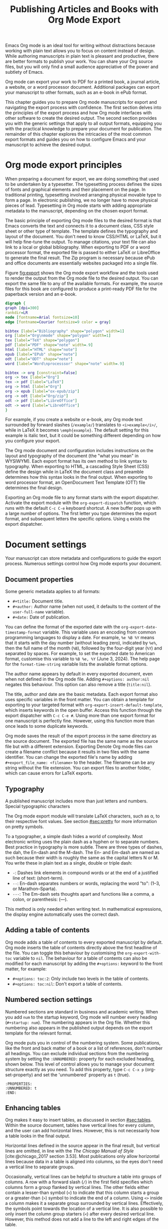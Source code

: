 #+title:  Publishing Articles and Books with Org Mode Export
#+startup:      content
#+bibliography: ../library/emacs-writing-studio.bib
#+macro:        ews /Emacs Writing Studio/

Emacs Org mode is an ideal tool for writing without distractions because working with plain text allows you to focus on content instead of design. While authoring manuscripts in plain text is pleasant and productive, there are better formats to publish your work. You can share your Org source files, but you will only find a small audience appreciative of the power and subtlety of Emacs.

Org mode can export your work to PDF for a printed book, a journal article, a website, or a word processor document. Additional packages can export your manuscript to other formats, such as an e-book in ePub format.

This chapter guides you to prepare Org mode manuscripts for export and navigating the export process with confidence. The first section delves into the principles of the export process and how Org mode interfaces with other software to create the desired output. The second section provides you with the generic settings that apply to all output formats, equipping you with the practical knowledge to prepare your document for publication. The remainder of this chapter explores the intricacies of the most common export formats and guides you on how to configure Emacs and your manuscript to achieve the desired output.

* Org mode export principles
When preparing a document for export, we are doing something that used to be undertaken by a typesetter. The typesetting process defines the sizes of fonts and graphical elements and their placement on the page. In traditional printing, typesetting involved arranging physical movable type to form a page. In electronic publishing, we no longer have to move physical pieces of lead. Typesetting in Org mode starts with adding appropriate metadata to the manuscript, depending on the chosen export format. 

The basic principle of exporting Org mode files to the desired format is that Emacs converts the text and connects it to a document class, CSS style sheet or other type of template. The template defines the typography and layout of the document. You don't need to know CSS/HTML or LaTeX, but it will help fine-tune the output. To manage citations, your text file can also link to a local or global bibliography. When exporting to PDF or a word processor format, the exported file is passed to either LaTeX or LibreOffice to generate the final result. The Zip program is necessary because ePub and office documents are essentially websites packaged into a single file.

Figure [[fig:export]] shows the Org mode export workflow and the tools used to render the output from the Org mode file to the desired output. You can export the same file to any of the available formats. For example, the source files for this book are configured to produce a print-ready PDF file for the paperback version and an e-book.

#+begin_src dot :file images/org-mode-export-principles.png
  digraph {
  graph [dpi=300]
  rankdir=LR
  node [fontname=Arial fontsize=10]
  edge [fontname=Courier fontsize=9 color = gray]

  bibtex [label="Bibliography" shape="polygon" width=1]
  org [label="Org\nmode" shape="polygon" width=1]
  tex [label="TeX" shape="polygon"]
  pdf [label="PDF" shape="note" width=.9]
  html [label="HTML" shape="note"]
  epub [label="EPub" shape="note"]
  odt [label="ODT" shape="note"]
  word [label="Word\nprocesssor" shape="note" width=.9]

  bibtex -> org [constraint=false]
  org -> tex [label="Org"]
  tex -> pdf [label="LaTeX"]
  org -> html [label="Org"]
  org -> epub [label="ox-epub/zip"]
  org -> odt [label="Org/zip"]
  odt -> pdf [label="LibreOffice"]
  odt -> word [label="LibreOffice"]
  }
#+end_src
#+caption: Org mode export principles.
#+name: fig:export
#+attr_html: :width 600 :alt Org mode export principles :title Org mode export principles
#+attr_latex: :width 0.5\textwidth
#+attr_org: :width 400
#+attr_html: :width 80%
#+RESULTS:
[[file:images/org-mode-export-principles.png]]

For example, if you create a website or e-book, any Org mode text surrounded by forward slashes (=/example/=) translates to ~<i>example</i>/~, while in LaTeX it becomes ~\emph{example}~. The default setting for this example is italic text, but it could be something different depending on how you configure your export.

The Org mode document and configuration includes instructions on the layout and typography of the document (the "what you mean" in WYSIWYM). Each export format has its own method to link syntax to typography. When exporting to HTML, a cascading Style Sheet (CSS) define the design while in LaTeX the document class and preamble determines how this syntax looks in the final output. When exporting to word processor format, an OpenDocument Text Template (OTT) file determines the final design.

Exporting an Org mode file to any format starts with the export dispatcher. Activate the export module with the ~org-export-dispatch~ function, which runs with the default =C-c C-e= keyboard shortcut. A new buffer pops up with a large number of options. The first letter you type determines the export format, and subsequent letters the specific options. Using =q= exists the export dispatcher.

* Document settings
Your manuscript can store metadata and configurations to guide the export process. Numerous settings control how Org mode exports your document.

** Document properties
Some generic metadata applies to all formats:

- =#+title:= Document title.
- =#+author:= Author name (when not used, it defaults to the content of the ~user-full-name~ variable).
- =#+date:= Date of publication.

You can define the format of the exported date with the ~org-export-date-timestamp-format~ variable. This variable uses an encoding from common programming languages to display a date. For example, =%e %B %Y= means that it starts with the day number (without leading zero), indicated by =%e%=, then the full name of the month (=%B=), followed by the four-digit year (=%Y=) and separated by spaces. For example, to set the exported date to American format, customise this variable to =%B %e, %Y= (June 3, 2024). The help page for the ~format-time-string~ variable lists the available format options.

The author name appears by default in every exported document, even when not defined in the Org mode file. Adding =#+options: author:nil= negates this behaviour. This option can also remove a title (=title:nil=). 

The title, author and date are the basic metadata. Each export format also uses specific variables in the front matter. You can obtain a template for exporting to your targeted format with ~org-export-insert-default-template~, which inserts keywords in the open buffer. Access this function through the export dispatcher with =C-c C-e #=. Using more than one export format for one manuscript is perfectly fine. However, using this function more than once leads to some duplicate keywords.

Org mode saves the result of the export process in the same directory as the source document. The exported file has the same name as the source file but with a different extension. Exporting Denote Org mode files can create a filename conflict because it results in two files with the same identifier. You can change the exported file's name by adding ~#+export_file_name: <filename>~ to the header. The filename can be any string without the file extension. You can export files to another folder, which can cause errors for LaTeX exports.

** Typography
A published manuscript includes more than just letters and numbers. Special typographic characters 

The Org mode export module will translate LaTeX characters, such as \alpha, to their respective font values. See section [[#sec:pretty]] for more information on pretty symbols.

To a typographer, a simple dash hides a world of complexity. Most electronic writing uses the plain dash as a hyphen or to separate numbers. Best practice in typography is more subtle. There are three types of dashes, the dah, the En-dash and the M-dash. The En- and Em-dash are named as such because their width is roughly the same as the capital letters N or M. You write these in plain text as a single, double or triple dash:

- =-=: Dashes link elements in compound words or at the end of a justified line of text: (short-term).
- =--=: En-dash separates numbers or words, replacing the word "to": (1--3, or Marathon--Sparta).
- =---=: The Em-dash sets thoughts apart and functions like a comma, a colon, or parenthesis: (---).

This method is only needed when writing text. In mathematical expressions, the display engine automatically uses the correct dash.

** Adding a table of contents
Org mode adds a table of contents to every exported manuscript by default. Org mode inserts the table of contents directly above the first headline of the file. You can toggle this behaviour by customising the ~org-export-with-toc~ variable to =nil=. The behaviour for a table of contents can also be modified for each manuscript by adding the =#+options:= keyword to the front matter, for example:

- =#+options: toc:2=: Only include two levels in the table of contents.
- =#+options: toc:nil=: Don't export a table of contents.

** Numbered section settings
Numbered sections are standard in business and academic writing. When you add =num= to the startup keyword, Org mode will number every heading (=#+startup: num=). The numbering appears in the Org file. Whether this numbering also appears in the published output depends on the export template for the relevant format.

Org mode puts you in control of the numbering system. Some publications, like the front and back matter of a book or a list of references, don't number all headings. You can exclude individual sections from the numbering system by setting the =:UNNUMBERED:= property for each excluded heading, shown below. This level of control allows you to manage your document structure exactly as you need. To add this property, type =C-c C-x p= (org-set-property) and set the 'unnumbered' property as =t= (true).

#+begin_example
  :PROPERTIES:
  :UNNUMBERED: t
  :END:
#+end_example

** Enhancing tables
Org makes it easy to insert tables, as discussed in section [[#sec:tables]]. Within the source document, tables have vertical lines for every column, and the user can add horizontal lines. However, this is not necessarily how a table looks in the final output.

Horizontal lines defined in the source appear in the final result, but vertical lines are omitted, in line with the /The Chicago Manual of Style/ [cite:@chicago_2017 section 3.53]. Most publications only allow horizontal lines because data in a table is aligned into columns, so the eyes don't need a vertical line to separate groups.

Occasionally, vertical lines can be helpful to structure a table into groups of columns. A row with a forward slash (=/=) in the first field specifies which columns form a group flanked by vertical lines. The other fields either contain a lesser-than symbol (=<=) to indicate that this column starts a group or a greater-than (=>=) symbol to indicate the end of a column. Using =<>= inside a column makes it a separate group surrounded by vertical lines. Effectively, the symbols point towards the location of a vertical line. It is also possible to only insert the column group starters (=<=) after every desired vertical line. However, this method does not add a line to the left and right edges of the table.

The standard alignment for Org mode columns is left-aligned. If you would like to overrule the automatic alignment of number columns, you can use a row with either =<r>=, =<c>= or =<l>=. The example below demonstrates these principles, with the exported version in table [[#tab:lines]] below it.

#+begin_example
| n | n^2 | n^3 | n^4 |        \gamma |  a |  b |
|---+-----+-----+-----+----------+----+----|
| / |   < |     |  >  |          | <> |    |
|   |     | <r> | <c> |      <r> |    |    |
| 1 |   1 |   1 |  1  | Aardvark |  3 |  4 |
| 2 |   4 |   8 | 16  |     Bird |  5 | 12 |
| 3 |   9 |  27 | 81  |      Cow |  8 | 15 |
|---+-----+-----+-----+----------+----+----|
#+end_example

#+caption: Example of table with vertical lines and alignment.
#+name: tab:lines
| n | n^2 | n^3 | n^4 |        \gamma |  a |  b |
|---+-----+-----+-----+----------+----+----|
| / |   < |     |  >  |          | <> |    |
|   |     | <r> | <c> |      <r> |    |    |
| 1 |   1 |   1 |  1  | Aardvark |  3 |  4 |
| 2 |   4 |   8 | 16  |     Bird |  5 | 12 |
| 3 |   9 |  27 | 81  |      Cow |  8 | 15 |
|---+-----+-----+-----+----------+----+----|

Each table can also have a caption, which starts with the =#+caption:= token and a name (=#+name:=). 

#+begin_example
  #+caption: Example table.
  #+name: tab:example
  | Column 1 | Column 2 |
  |----------+----------|
  | SATOR    |       12 |
  | AREPO    |       26 |
  | TENET    |      878 |
  | OPERA    |       89 |
  | ROTAS    |       89 |
#+end_example

** Table and image properties
You have already seen the =#+ATTR_ORG:= keyword to set the size of an image inside an Org buffer (section [[#sec:images]]. You can use a similar keyword for both images and tables for each of the export formats. These keywords define the size, placement and decoration for tables and images in the exported document.

- =#+ATTR_ODT:= Office documents
- =#+ATTR_HTML:= Web pages and ePub documents
- =#+ATTR_LATEX:= LaTeX documents

The various options for each of these attributes depend on the output format and are explained in the relevant sections below.

** Quotations and other structures
The best advice to any writer is to use original words when expressing their thoughts. However, there are times when the words of other authors are so powerful that they not only need to be quoted but also inspire and motivate us. The most direct way is obviously using "quotation marks."

Most export formats define a separate typography for quotations, such as indenting the paragraph or using an italic font. You can instruct Org mode to use the quotation structure template. You add a quotation block with =C-c C-, q=.

#+begin_example
 #+begin_quote
   Good writing is essentially rewriting (Roald Dahl) 
 #+end_quote
#+end_example

Org mode structure templates are bits of predefined text to quickly insert commonly used structures. They streamline your workflow by reducing repetitive typing. You have already seen a structure template for notes in the previous chapter. The structure templates most relevant to this book's topic are notes, quotations, verses, and centred text. These structure templates instruct the export workflow to treat these parts of the text accordingly.

** Macros
Org mode also has the functionality to use macros in a manuscript. A macro consists of a string of characters between triple curly braces. Org mode expands the macro to the full text during the export process. For example, for this book the macro ={{{ews}}}= is replaced by: "{{{ews}}}". You define a basic macro in the document's front matter:

=#+macro: ews /Emacs Writing Studio/=

Org mode includes a series of built-in macros to add document properties to your manuscript. One example provides dynamic timestamps in the date field. Timestamps in Org mode are static, but you can use an export macro to insert a date dynamically, so you insert the date and/or org time at which the document was exported. Using ={{{time(format)}}}= inserts the current date in the manuscript with the format as described above.

Customise the ~org-export-global-macros~ variable to define macros that apply to all Org mode documents. Each macro requires two entries, which in Emacs-speak is a 'cons-cell'. You enter the name and the template for each macro you want to store globally.

Org mode macros are a versatile toolkit that can help expand commonly repeated passages. Macros can also include variables and Emacs Lisp functions to create dynamic expansions. The Org mode manual provides some more advanced examples of macro expansion. The section about HTML export provides more information about macros.

** Excluding content from export
Not everything you write should be shared with the world. Org mode excludes any comments from the final format as discussed in section [[#sec:notes]]. The /Emacs Writing Studio/ configuration also doesn't export drawers, so your notes remain private.

Furthermore, you can exclude a section and associated subsections (the subtree) of your writing from export by adding the =:noexport:= tag to a heading with =C-c C-q= (~org-set-tags-command~). You enter the tag name in the minibuffer and can use completion to find tags already used in the current buffer. The tag between two colons appears on the right side of the heading name.

** Exporting citations
:NOTES:
- [X] https://blog.tecosaur.com/tmio/2021-07-31-citations.html
:END:
:PROPERTIES:
:CUSTOM_ID: sec:citation-export
:END:
Org mode has a built-in citation manager that can use BibTeX / BibLaTeX or CSL bibliography files to reference bibliographic items such as articles and books. The basics are straightforward and work without configuration or external software.

You already know how to create a global and local bibliography, and you also know how to insert citations into Org mode buffers (sections [[#chap:inspiration]] and [[#chap:production]]). This section explains how Org mode converts constructs such as =[@cite:wittgenstein_1922]= to a formatted citation, for example "(Wittgenstein, 1922)".

All you need to export citations is a global or local bibliography, one or more citations and a list of referenced literature (the bibliography), as in this example:

#+begin_example
  #+bibliography: references.bib
  
  "The world is everything that is the case" [cite:@wittgenstein_1922].
  
  #+print_bibliography:
#+end_example

You need a processor to convert a citation in an Org file to a formatted citation in the exported version. Org mode uses a basic export processor by default, which is fine for simple projects. You can use this processor for all export formats. Other processors provide more flexible citation management, discussed in the sections [[#sec:csl]] and [[#sec:bibtex]].

The basic citation processor can be configured with a keyword in your document's metadata. This keyword specifies the processor (basic), followed by a bibliography style and a citation style:

=#+cite_export: basic [bibliography style] [citation style]=

Org mode converts the citations to formatted text during the export process and adds a list of references. To include a list of references, add =#+print_bibliography:= at the location where it needs to appear. The list of references does not include a heading when using the basic engine. The second part of the =#+cite_export:= keyword defines one of three options:

- =author-year=: Default mode.
- =numeric=: Vancouver system with numbered entries.
- =plain=: Same as the default, but only author family names.

The basic export processor can convert citations to different styles. When no citation style is provided, the default uses the author(s) and year(s) between parenthesis, such as "(Toulmin, Stephen, 2003)". There are two ways to define the style of citations: the third part of the =#+cite_export:= keyword, which you can override for individual entries. The following citation styles are available:

- =author= (=/a=): Only author(s) "Toulmin, Stephen"
- =noauthor= (=/na=): No authors "(2003)"
- =text= (=/t=): Inline text citation "Toulmin, Stephen (2003)"
- =nocite= (=/n=): No citation, but add an entry to the list of references.
- =note= (=/ft=): Citation as footnote.
- =numeric= (=/nb=): Numbered references between parenthesis (Vancouver system).

You can override the default by adding a style marker before the citations (listed in parentheses above). For example =[cite:/t@rorty_1979]= results in "Rorty (1979)".

Another configuration option is available by adding a variant that determines whether to remove parenthesis (=/b=) or capitalise the first letter (=/c=). You add the variant after the style. For example, =[cite/ft/b:@rorty_1979]= results in a footnote without the year in parenthesis: "Rorty, 1979." Not all combinations of styles and variants make sense. When you issue an impossible combination, Org mode will ignore it.

Note that some combinations of bibliography and citation styles don't make sense. For example, the numeric bibliography and footnote citation styles don't go very well together.

Org mode can also include prefixes and suffixes to citations. For example =[cite: see @rorty_1979 p.12]= results in "(See Rorty 1979 p.12). There is also a global prefix and suffix when using more than one citation. So, a citation with all the trimmings could look like:

=[@cite/s/v: global-prefix; prefix @key1 suffix; prefix @key2 suffix; ...;  global-suffix]=

* Office documents
:PROPERTIES:
:CUSTOM_ID: sec:odt
:END:
The export function in Org Mode can create documents for word processors, such as LibreOffice Writer, Apple Pages or MS Word. Exporting to a word processor format is useful when writing for corporate clients or collaborating with coauthors or an editor. The Org mode export process results in an OpenDocument Text format (ODT). An ODT file is a compressed version of a collection of XML files and embedded images, which requires the Zip program to be available.

If you have LibreOffice installed, you can also create a =docx= file to make it easier for MS Word users to share the joy of reading your writing. When you set this option, the export process will result in both an =ODT= and a =DOCx= file. You can change the output format by customising the ~org-odt-preferred-output-format~ variable. You can customise this variable to instruct LibreOffice to generate a PDF file.

** Document properties
The ODT export tool has some additional front matter keywords to customise the output:

- =#+subtitle:= The document subtitle.
- =#+description:= File description.
- =#+keywords=: The exported file(s) keywords.

** Images and tables
To control how to export tables and images to an ODT file, use the =#+attr_ODT:= line just above the item. Various properties to size and place images are available:

- =:width= and =:height= control the size of an image in centimetres. You can use either only width or height or both.
- =:scale= defines the relative width of the source image.
- =:anchor= anchors the image =as-char=,  to a =paragraph= or to a  =page=.

For example, an image with the following properties becomes ten centimetres wide and is anchored as a character:

=#+attr_odt: :width 10 :anchor as-char=

When anchoring an image as a character (=as-char=), it is placed in the document like any other character. The image moves with the text as you add or delete text before the image. An image anchored to a paragraph moves with the paragraph. When anchoring an image to a page, it keeps the same position relative to the page margins and does not move. This method is useful when publishing layout-intensive documents such as newsletters.

The ODT export engine first determines the image size in centimetres based on the abovementioned properties. The source image is embedded into the ODT document at a resolution of 96 dots per inch (DPI). You can customise the ~org-odt-pixels-per-inch~ variable to use a different resolution. One has to wonder why the sizing of images is in centimetres, and the resolution uses imperial measurements, but alas, that is the way it works.

Org mode can export tables to ODT format. By default, tables have a top and bottom frame and horizontal and vertical lines as defined in the source. The =:rel-width= property controls the width of a table in percent of the text width. Any column sizes specified in the table will be relative to the total width (see section [[#sec:tables]]). The following property line above a table would export it at a relative width of 75% of the text width:

=#+attr_odt: :rel-width 75=

Captions and labels for images and tables are rendered with a label, such as "Figure 2: Phylogenetic tree". The label is customisable through the ~org-odt-category-map-alist~ variable, which does require some Emacs Lisp skills.

** Mathematics
The ODT exporter supports mathematical expressions written in LaTeX, with external software. The Org export to ODT ignores LaTeX formulas, but there is a workaround. The easiest method is to convert the mathematics into an image file. Add this keyword to your front matter: =#+options: tex:dvipng=. This method requires either the dvipng or the ImageMagick program. You can replace =tex:dvipng= to =tex:imagemagick= to change the export method.

ODT documents do have their own formula format (MathML), which Org mode can export to. MathML expresses mathematical formulas in an XML-based notation. However, this option requires some advanced configuration and a MathML converter. The Org mode manual provides more detailed guidance on using MathML.

** Style template
Controlling the typography and layout of the output requires an OpenDocument Text Template (=ott=) file. These files hold settings to generate new documents. These settings include typography layout and other artefacts. You specify the relevant template in the frontmatter of the current buffer with the =#+odt_styles_file:= keyword, followed by the path to a style file (either =ott= or =odt= format). To use the same template for all ODT exports, customise the ~org-odt-styles-file~ variable.

Creating a style file template is straightforward. Create an Org document, add =#+options: H:4 num:t= and export to ODT format with =C-e C-e o o=. The options create four numbers heading levels, so change this as you see fit. Open the exported document with LibreOffice and edit the styles (press =F11=). Org mode uses some particular styles that start with "Org". When the document is styled to your liking, save it as an =ott= file and attach it to your manuscript.

The next time you export the Org document, the output will be in the style defined in the template. Org mode extracts the =styles.xml= file embedded in your template file. You can also use this method for templates with pre-configured content, such as logos or standard text. 

The ODT export process relies on specific templates and style names. Using third-party styles can lead to mismatches when they use different names for styles. Please note that you can only create templates with LibreOffice. Unfortunately, commercial word processors are incompatible with the open ODT format.

You can fine-tune how Org exports to OpenOffice at a detailed level. For a thorough discussion on Open Document export, read the /OpenDocument Text Export/ section of the Org mode manual: =C-h R org RET g open=.

** Citation Style Language
:PROPERTIES:
:CUSTOM_ID: sec:csl
:END:
The primary citation processor works perfectly fine when exporting to a =ODT= format, but it has limited ability to fine-tune your citations or meet the expectations of your university or publisher. Using the Citation Style Language (CSL) provides extensive options to style your citations. CSL was created by Bruce D'Arcus, who also developed the Citar package described in section [[#sec:citar]]. You can use the CSL citation processor for all export formats.

The CSL engine relies on a file that defines the output. You can find these through the =citationstyles.org= website. Many thousands of varieties are available in CSL for specific journals or universities. Download the style files relevant to your writing and store them for future reference.

By default, the CSL processor renders citations in Chicago author-date format. You can use another style file by specifying it within the document by adding the file name to =#+cite_export:= keyword, for example:

=#+cite_export: csl /path/to/style-file.csl=.

If you keep a collection of CSL files in the same folder, then you can configure the ~org-cite-csl-styles-dir~ variable to ensure that Org mode finds them. In this case, you only have to specify the file name in the front matter.

The CSL processor supports the following citation styles, some of which are the same as the basic processor discussed above. The specified CSL file defines the default style of citations.

- =author= (=/a=): Author only.
- =noauthor= (=/na=): No author(s).
- =text= (=/t=): In-line citation.
- =nocite= (=/n=): Note cited but listed in the references.
- =year= (=/y=): Only the year
- =title= (=/ti=): Title of the entry.
- =bibentry= (=/b=): The full citation as listed in the bibliography. 

CSL provides functionality to add a filtered list of references by keyword or publication type. You can combine this with the =nocite= option to create a themed bibliography. Using =*= as a key in a =nocite= citation includes all available items. The example below exports all books in the global and local bibliography with "Emacs" or "LaTeX" as a keyword. Note that the keyword is case-sensitive.

#+begin_example
  [cite/n:@*]
  #+print_bibliography: :type book :keyword Emacs,LaTeX
#+end_example

* Websites
The HyperText Markup Language (HTML) is the engine that drives the World Wide Web. The example below shows a simple file with HTML markup surrounded by angled braces (less- and greater than symbols). Indentation is not strictly required, but it helps with understanding the document's structure, also called the DOM (Document Object Model).

#+begin_example
<!DOCTYPE html>
<html>
  <head>
    <title>HTML Example</title>
  </head>
  <body>
    <div>
        <p>Hello world!</p>
    </div>
  </body>
</html>
#+end_example

Emacs includes a built-in major mode for editing HTML files. However, Org mode has perfect export capabilities for HTML, so you can take advantage of the lightweight markup without worrying about technical syntax.

Exporting Org mode to HTML is used to publish websites and to create ebooks in ePub format, outlined in section [[#sec:epub]].

** Document properties
The HTML export engine allows you to set a wide range of document properties in addition to the ones already discussed. These configurations fine-tune the output of the HTML code, which requires in-depth knowledge of coding web pages and is thus for advanced usage. You can preview all available HTML settings with =C-c C-e #= and selecting =html=.

The default export adds a postamble to the page with some metadata. You can negate this behaviour by adding =html-postamble:nil= to the options keyword in the front matter.

** Images and tables
Org mode provides a series of attributes to define how images and tables are exported. These configurations translate directly to HTML attributes. The =#+ATTR_HTML:= keyword defines the attributes for both images and tables.

- =:alt=  provides alternative information for an image if a user cannot view it (for example, because of a slow connection, a technical error, or if the user uses a screen reader).
- =:title= for the image title. The information is often shown as a tooltip text when the mouse moves over the element.
- =:align= left, centre or right.
- =:width= and =:height= to set the image size (in pixels or percentage)

Images in Org mode can also be links when the description of the link is itself an image, either a local file or weblink. For example, to insert a thumbnail that hyperlinks to its high-resolution version, use something like this: =[[file:highres.jpg][file:thumb.jpg]]=.

Tables are also modified by the =#+ATTR_HTML:= keyword which provides three attributes:

- =:border= indicates the width of the border around the table.
- =:rules= set to =all= to draw all table lines.
- =:frame= specifies the visibility of outside borders. The default behaviour is no outside border lines. Use =border= to show all border lines. Read HTML documentation for more detailed settings.
- =:cellspacing= and =:cellpadding= adjust the padding inside the cells and the space between the cells.

A CSS file provides many more options for designing tables in HTML export, which is outside the scope of this book.

** Mathematics
When exporting an org mode file to HTML it includes a reference to MathJax, which is a JavaScript library that displays mathematical notation in web browsers. 

** Style sheets
While the HTML file contains the content and the structure, the Cascading Style Sheet (CSS) file determines the layout and typography. The default export engine includes a basic style sheet, that you can replace with your own in the front matter. The =#+HTML_HEAD:= keyword lets you add lines to the document preamble.

#+begin_example
,#+HTML_HEAD: <link rel="stylesheet" type="text/css" href="style1.css" />
,#+HTML_HEAD_EXTRA: <link rel="alternate stylesheet" type="text/css" href="style2.css" />
#+end_example

** Citations
The HTML export module can process citations with both the basic and CSL processor described in sections [[#sec:citation-export]] and [[#sec:csl]].

** Inserting bespoke HTML
If you know how to write HTML, you can insert it directly into an Org mode file. This technique can add online forms and embed multimedia or non-standard typography.

Insert an HTML structure template with =C-c C-, h= and add your bespoke code. All lines between the beginning and end markers are included verbatim in your webpage.

#+begin_example
,#+begin_export html
<some html code/>
,#+end_export
#+end_example

These HTML blocks are only exported when the output format matches. If you prepare a document in multiple formats, you must include an alternative LaTeX or ODT variant.

Some HTML snippets might appear more than once in your code. Most web page editors provide shortcodes, short pieces of text that insert complex HTML. Org mode macros are ideal to use as HTML shortcodes. You can use them for embedding complex HTML, such as forms and multimedia, or simple applications, such as changing the background colour for selected words. The example below creates a macro that expands to a basic embedded YouTube clip using its identification code. The =$1= part of the macro represents the first parameter. Any subsequent parameter will be =$2= and so on.

#+begin_example
#+MACRO: youtube <iframe src="https://www.youtube.com/embed/$1"></iframe> 
#+end_example

You can use this macro anywhere on your webpage by adding something like ={{{youtube(jNQXAC9IVRw)}}}=. This example embeds the first YouTube video ever uploaded by Jawed, called /Me at the Zoo/, which renders as:

#+begin_example
<iframe src="https://www.youtube.com/embed/jNQXAC9IVRw"></iframe> 
#+end_example

The following example creates a macro to change the style inside a paragraph by changing the text colour. Macros can include expansions for more than one format. The example below shows how to achieve the same effect in HTML and LaTeX. The alternative macro expansions are surrounded by double ampersand symbols. Using this method, you can define macros for different export formats.

#+begin_example
,#+MACRO: hl @@html:<span style="text-color: $1;">$2</span>@@@@latex: \textcolor{$1}{$2}@@
#+end_example

You deploy this macro like this ={{{hl(red, This text is red.)}}}=. When exporting this line to both HTML and LaTeX will produce 

** Publishing a project
Org includes a publishing management system that allows you to configure automatic HTML conversion of projects composed of interlinked Org files. Configuring the publisher requires customising the ~org-publish-project-alist~ variable.

An association list (alist) is a variable that contains pairs of keys and values. The keys are a series of properties that can be configured. The key value in the customisation screen is the name of the project. The value field contains the project settings. This field is a collection of pairs of properties and values. The minimum configuration to get you started with building a website or blog is:

#+begin_example
(:base-directory "<path-to-org-files>"
 :publishing-function org-html-publish-to-html
 :publishing-directory "<path-to-html-files>")
#+end_example

This creates a website from the Org files in the =<path-to-org-files= folder and saves the exported files to =<path-to-html-files>=. Org provides many options to finetune your project, as discussed in the manual in great detail.

* Latex and PDF
:NOTES:
- [ ] https://www.youtube.com/watch?v=9eLjt5Lrocw
:END:
LaTeX (pronounced "LAH-tek") is a modified version of an older program called TeX, first released by computer wizard Donald Knuth in 1978. Knuth developed this tool because he was unhappy with the way his publisher typeset his books. The original TeX language is complex, so Leslie Lamport developed the LaTeX variety, which is a collection of TeX macros [cite:@lamport_1994_latex].

While Latex take a while to learn, the results are professional-looking documents. This tool is widely used in academia and technical fields. The output of LaTeX documents is optimised for printed works, so it is also great for writing non-technical books. The paperback version of this book is created with Org mode and exported to PDF with LaTeX.

You don’t necessarily need any knowledge of LaTeX to export to PDF, but it will certainly help to fine-tune the design of your publication. The basic syntax of LaTeX is easy to explain. 

#+begin_example
  \documentclass{article}
  \usepackage{times}
  \begin{document}
  \title{Lorem Ipsum}
  \author{Peter Prevos}
  \date{July 2024}
  \maketitle
  \section{Nunc eleifend}
  Nunc aliquet, augue nec adipiscing interdum.
  \end{document}
#+end_example

The area between =\documentclass{...}= and =\begin{document}= is the /preamble/ which contains commands that affect the entire document. The text of the document is enclosed between the =\begin{document}= and =\end{document}= commands after the preamble.

The first line defines the type of document, or class in LaTeX terms. The default class used by Org mode is an article. The document class defines the design and typography of the final output. LaTeX developers and publishing companies have drafted a large number of document classes for many types of publications. Some of the most default document classes are:

- =article=: Scientific journal articles
- =report=: Small book or thesis
- =book=: Writing long form books

Each document class has configurable options such as the standard font and paper sizes, placed between square brackets. For example =\documentclass[11pt, b5paper]{book}= defines the book class with 11 point fonts and B5 paper size (176 \times 250mm).

The next part of a LaTeX document initiated the packages. LaTeX is extendible with packages just like Emacs. These packages enhance the design of you document. In this example, the =\usepackage{times}= command instructs LaTeX to use the Times new Roman font.

The next lines in the example define the title and author and date. this part is called the top matter in LaTeX terminology. The top matter closes with the =\maketitle= command, which tells LaTeX to typeset the title block.

The actual manuscript starts after the =\maketitle= command. The example defines a section header with the =\section{}= command. Standard paragraphs don't need any LaTeX syntax. 

Writing documents directly in LaTeX can be confusing because you need to know its markup language, and your text is littered with backslashes, curly braces, and other syntactical distractions. Being productive as a writer requires focusing on the text content instead of how it looks. The AUCTeX Emacs package assists with writing and formatting LaTeX files. This package is not part of /Emacs Writing Studio/ because Org mode has perfect export capabilities for LaTeX, so you can take advantage of the lightweight markup of Org mode. Why learn a whole new syntax if you can get away with using what you already know.

To enable exporting Org mode files to PDF, you need to have LaTeX installed on your system. How to install LaTeX depends on your operating system, and your favourite search engine will point you in the right direction.

Keying =C-c C-e= to open the export dispatch, then =l p= creates and opens the PDF version of the current Org mode buffer. Other options are available to export the buffer to LaTeX or to save a PDF file without opening it.

To make the magic work, Org Mode converts your file to a =tex= file, after which the LaTeX software converts it to PDF (figure [[#fig:export]]). The system works out of the box without any configuration. With some additional tinkering you can produce PDF files that are perfect for producing printed books or write articles that meet your publisher's requirements.

** Document properties

** Images and tables
Org mode converts images and tables to LaTeX floats. You can add specific attributes to these floats by using =#+attr_latex:=, as shown in the image example below:

#+begin_src org :tangle no
  ,#+caption: This is an example image caption.
  ,#+attr_latex: :width 5cm :options angle=90 :placement h
  [[directory/filename.png]]
#+end_src

Various parameters are available to determine how your table or image looks in the final output.

** Mathematics
The Org-Fragtog package by Benjamin Levy provides convenient functionality to toggle between the plain text LaTeX fragments and the image preview. When the cursor is inside a formula, Emacs shows the plain text, and when outside a formula, it shows the graphical version, preventing the need for manual switching between the two.


** Document classes
The default document class for Org mode export is the article class. This class has wide margins which looks strange at first. In actuality, it is not the margins that are too large, but the paper size. The optimum length for a line of published text is between 60 and 75 characters. LaTeX is design to produce documents to best practice in typography. But you are not stuck with the LaTeX defaults and Org mode provides three mechanisms to configure the LaTeX output:

1. In the Org file front matter, using ~#+latex_header:~.
2. Configuring the ~org-format-latex-header~ variable.
3. Configure the ~org-latex-classes~ variable.

The Org mode front matter can do a lot of the work to fine-tune the output. For example, a quick fix for these wide margins is to use two columns by adding the following line to the front matter: =#+latex_class_options: [twocolumn]=

The example below specifies the book document class with A4 paper size. This example also specifies the Times fonts package. The last line adds additional lines to the preamble, in this case activating the TikZ package for technical and scientific illustrations.

#+begin_src org :tangle no
  ,#+latex_class: book
  ,#+latex_class_options: [a4paper]
  ,#+latex_header: \usepackage{times}
  ,#+latex_header_extra:\usepackage{tikz}
#+end_src

Using the front matter means you need to add the relevant configuration lines for every file. Note that if you use linked documents (section [[#sec:include]]) then you only need to define the relevant packages in the mother document.

Org mode adds a list of default and user-defined LaTeX packages to the export, defined by the ~org-format-latex-header~ variable. This header applies to every exported document. Read the documentation of this variable for details. 

Lastly you can define header configurations by changing the =org-latex-classes= association list. This list can contain a collection of templates you use for the various projects you work on.

The example below adds the template for the American Psychological Association (APA) journals. This list's documentation provides all the details you need to configure packages and classes for your exports. The ~with-eval-after-load~ function ensures that this variable is only set once the LaTeX export function is loaded by Emacs. Note the double backslash instead of the single one in regular LaTeX syntax for compatibility with Emacs Lisp. 

#+begin_src elisp
  (with-eval-after-load 'ox-latex
    (add-to-list 'org-latex-classes
                 '("apa6"
                   "\\documentclass[a4paper, jou, 11pt]{apa6}
                    \\usepackage[nodoi]{apacite}
                    \\usepackage{graphicx}
                    \\usepackage[T1]{fontenc}
                    \\usepackage{times}"
                   ("\\section{%s}" . "\\section*{%s}")
                   ("\\subsection{%s}" . "\\subsection*{%s}"))))
#+end_src

The last part of this association list specifies the mapping between Org mode and LaTeX headers. In this case, the highest level is associated with the section header, the second level with a subsection, and so on.

You can call this particular class by adding =#+latex_class: apa6= to your file header. This mechanism empowers you to define bespoke LaTeX classes to create a library of export options.

The EWS init file contains the configuration that was used to generate the paperback version of this book.

These three mechanisms allow fine-grained control over how your Org mode document is exported to LaTeX and PDF. The /Emacs Writing Studio/ configuration only uses the default settings for these variables because the possible use cases are too numerous to define a sensible default other than what is already available.

Org mode converts headers to relevant LaTeX headers, and text becomes a paragraph. The relationship between the heading level in your Org file and LaTeX depends on how you configure the document class. [explain]

** Citations
:PROPERTIES:
:CUSTOM_ID: sec:bibtex
:END:
The last citation processor available in Or mode links directly to LaTeX.

** Latex snippets
You can write simple LaTeX commands directly into your org file. For example, =\newpage= will add a page break. You can also place equations using dollar signs, for instance =$e^{i\pi} + 1 = 0$= results in $e^{i\pi} + 1 = 0$. Section [[#sec:formulas]] explains this topic in more detail.

Furthermore you can simply insert LaTeX commands into your text. They will be exported as-is into the TeX file. For example. to create a front and back matter, use the ~\frontmatter~ and ~\backmatter~ LaTeX commands in your Org file at the appropriate locations.

This method works perfectly but is not ideal when you need to export the file to multiple formats. You don't want these LaTeX commands littering your other outputs. Ideally you include these commands in a structure template. Press =C-c C-, l= to insert a LaTeX source block:

#+begin_src latex :tangle no :eval no
  ,#+begin_export latex
  \frontmatter
  ,#+end_export
#+end_src

* Ebooks
:PROPERTIES:
:CUSTOM_ID: sec:epub
:END:
Most ebook publishers use the ePub format for distribution. The ePub format is a compressed file with the contents stored as a website optimised for an e-reader. Mark Meyer's =ox-epub= package adds this functionality to the Org export dispatcher. This package uses the built-in Org to HTML export to create the ebook, so you can use any of its features described above to fine-tune the output.

There are some specific export options for this format beyond the one's already discussed, which you can add with =C-c e # epub=:

- =#+uid:= a unique ID of the document, otherwise known as URI, could be a website address or an ISBN. This property is compulsory.
- =#+publisher=: Name of the book publisher.
- =#+license=: Copyright or copyleft license.
- =#+epubstyle=: The CSS file used for export.
- =#+epubcover=: The image of the book cover.

The default configuration adds a postamble to the bottom of the last page with a timestamp, author and a HTML validation service. Adding =#+options: html-postamble:nil= to the Org file header removes these from your ebook.

The =ox-epub= package does not convert Org mode timestamps, such as =[2024-07-08 Mon]=, to a date format that complies with the ePub standard. You can correct this by removing the square brackets and the name of the day and time from the timestamp. Alternatively use the time macro to set a date format without the square brackets (={{{time(%d %B %Y)}}}=).

The export process for ePub breaks when any image files are missing. While you can export to HTML and PDF without any errors, your ePub will not render if any linked images are missing. 

When including images, it is better to only use open image formats such as =.png=. Some ebook readers cannot display JPG files and other proprietary formats. The ebook will look fine on your computer but might not pass any checks by a publisher.

For the cover image, Amazon recommends that ideal dimensions for cover files are 2,560 x 1,600 pixels, or any other size with an aspect ratio of 1 to 1.6.

* Further study
The document repository for this book contains some example files that include most of the options described in this book.

The export menu also provides an option to export to Org mode. This option is useful to merge a set of documents linked with =#+INCLUDE:= keywords, as explained in section [[#sec:include]].

You will notice that Org mode provides a range of export formats not described in this book. The principles for using any of these formats are the same as described in this chapter. The Org mode manual discusses all functionality available for exporting, which you can find with =C-h R org RET g export RET=.

